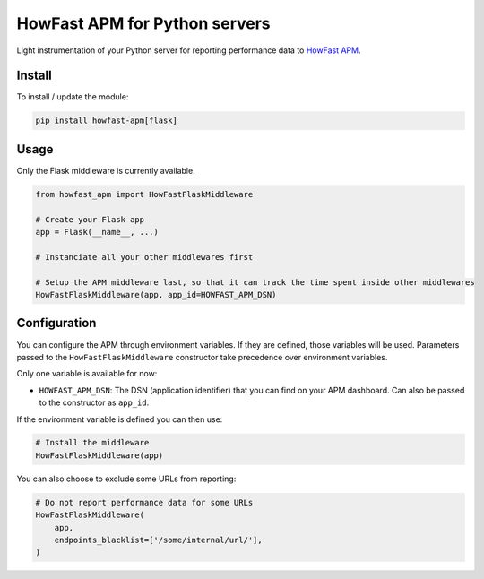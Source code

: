 HowFast APM for Python servers
==============================

Light instrumentation of your Python server for reporting performance data to `HowFast APM <https://www.howfast.tech/>`_.

.. image:: https://github.com/HowFast/apm-python/blob/master/screenshot.png
    :align: center
    :alt: Screenshot from HowFast APM

Install
-------

To install / update the module:

.. code:: bash

    pip install howfast-apm[flask]

Usage
-------

Only the Flask middleware is currently available.

.. code:: python

    from howfast_apm import HowFastFlaskMiddleware

    # Create your Flask app
    app = Flask(__name__, ...)

    # Instanciate all your other middlewares first

    # Setup the APM middleware last, so that it can track the time spent inside other middlewares
    HowFastFlaskMiddleware(app, app_id=HOWFAST_APM_DSN)

Configuration
-------------

You can configure the APM through environment variables. If they are defined, those variables will
be used. Parameters passed to the ``HowFastFlaskMiddleware`` constructor take precedence over environment
variables.

Only one variable is available for now:

* ``HOWFAST_APM_DSN``: The DSN (application identifier) that you can find on your APM dashboard. Can also be passed to the constructor as ``app_id``.

If the environment variable is defined you can then use:

.. code:: python

    # Install the middleware
    HowFastFlaskMiddleware(app)

You can also choose to exclude some URLs from reporting:

.. code:: python

    # Do not report performance data for some URLs
    HowFastFlaskMiddleware(
        app,
        endpoints_blacklist=['/some/internal/url/'],
    )
